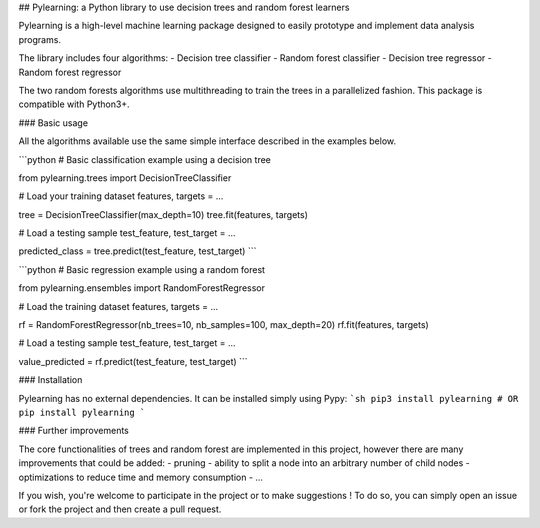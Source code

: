 ## Pylearning: a Python library to use decision trees and random forest learners

Pylearning is a high-level machine learning package designed to easily prototype
and implement data analysis programs.

The library includes four algorithms:
- Decision tree classifier
- Random forest classifier
- Decision tree regressor
- Random forest regressor

The two random forests algorithms use multithreading to train the trees in a
parallelized fashion.
This package is compatible with Python3+.

### Basic usage

All the algorithms available use the same simple interface described in the
examples below.

```python
# Basic classification example using a decision tree

from pylearning.trees import DecisionTreeClassifier

# Load your training dataset
features, targets = ...

tree = DecisionTreeClassifier(max_depth=10)
tree.fit(features, targets)

# Load a testing sample
test_feature, test_target = ...

predicted_class = tree.predict(test_feature, test_target)
```

```python
# Basic regression example using a random forest

from pylearning.ensembles import RandomForestRegressor

# Load the training dataset
features, targets = ...

rf = RandomForestRegressor(nb_trees=10, nb_samples=100, max_depth=20)
rf.fit(features, targets)

# Load a testing sample
test_feature, test_target = ...

value_predicted = rf.predict(test_feature, test_target)
```

### Installation

Pylearning has no external dependencies. It can be installed simply using Pypy:
```sh
pip3 install pylearning
# OR
pip install pylearning
```

### Further improvements

The core functionalities of trees and random forest are implemented in this
project, however there are many improvements that could be added:
- pruning
- ability to split a node into an arbitrary number of child nodes
- optimizations to reduce time and memory consumption
- ...

If you wish, you're welcome to participate in the project or to make suggestions !
To do so, you can simply open an issue or fork the project and then create a pull
request.


